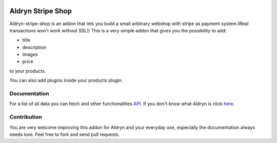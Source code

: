 |PyPI Version| |Build Status| |Coverage Status|


###########################
Aldryn Stripe Shop
###########################


Aldryn-stripe-shop is an addon that lets you build a small arbitrary webshop with stripe as payment system.(Real transactions won't work without SSL!)
This is a very simple addon that gives you the possibility to add:


* title
* description
* images
* price


to your products.

You can also add plugins inside your products plugin.

*************
Documentation
*************
For a list of all data you can fetch and other functionalities
`API <https://docs.shopify.com/api/introduction/api-call-limit>`_.
If you don't know what Aldryn is click `here <https://www.aldryn.com>`_.


************
Contribution
************

You are very welcome improving this addon for Aldryn and your everyday use, especially the documentation always
needs love. Feel free to fork and send pull requests.


.. |PyPI Version| image:: http://img.shields.io/pypi/v/aldryn/aldryn-stripe-shop.svg
   :target: https://pypi.python.org/pypi/aldryn-stripe-shop
.. |Build Status| image:: http://img.shields.io/travis/aldryn/aldryn/aldryn-stripe-shop.svg
   :target: https://travis-ci.org/aldryn/aldryn-stripe-shop
.. |Coverage Status| image:: http://img.shields.io/coveralls/aldryn/aldryn/aldryn-stripe-shop.svg
   :target: https://coveralls.io/r/aldryn/aldryn-stripe-shop?branch=master
